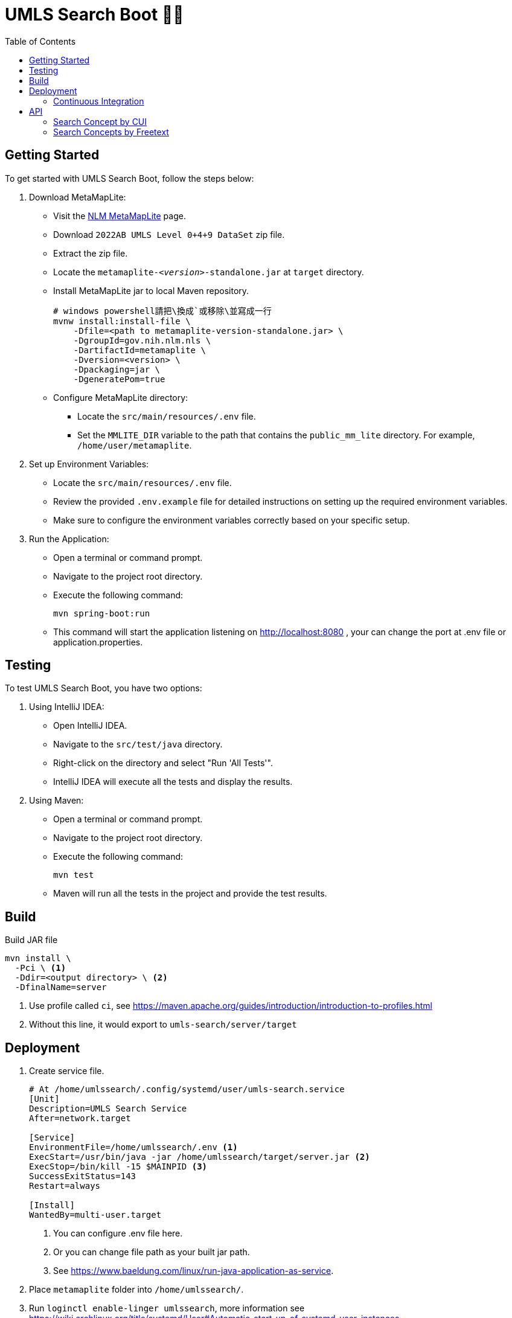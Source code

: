 = UMLS Search Boot 🍃🥾
ifdef::env-github[]
:tip-caption: :bulb:
:note-caption: :information_source:
:important-caption: :heavy_exclamation_mark:
:caution-caption: :fire:
:warning-caption: :warning:
endif::[]
:toc:
:toc-placement!:

toc::[]

== Getting Started

To get started with UMLS Search Boot, follow the steps below:

. Download MetaMapLite:
* Visit the https://lhncbc.nlm.nih.gov/ii/tools/MetaMap/run-locally/MetaMapLite.html[NLM MetaMapLite] page.
* Download `2022AB UMLS Level 0+4+9 DataSet` zip file.
* Extract the zip file.
* Locate the `metamaplite-_<version>_-standalone.jar` at `target` directory.
* Install MetaMapLite jar to local Maven repository.
+
[source, console]
----
# windows powershell請把\換成`或移除\並寫成一行
mvnw install:install-file \
    -Dfile=<path to metamaplite-version-standalone.jar> \
    -DgroupId=gov.nih.nlm.nls \
    -DartifactId=metamaplite \
    -Dversion=<version> \
    -Dpackaging=jar \
    -DgeneratePom=true
----

* Configure MetaMapLite directory:
** Locate the `src/main/resources/.env` file.
** Set the `MMLITE_DIR` variable to the path that contains the `public_mm_lite` directory. For example, `/home/user/metamaplite`. 
   
. Set up Environment Variables:
* Locate the `src/main/resources/.env` file.
* Review the provided `.env.example` file for detailed instructions on setting up the required environment variables.
* Make sure to configure the environment variables correctly based on your specific setup.

. Run the Application:
* Open a terminal or command prompt.
* Navigate to the project root directory.
* Execute the following command:
+
[source, console]
----
mvn spring-boot:run
----
* This command will start the application listening on http://localhost:8080 , your can change the port at .env file or application.properties.

== Testing

To test UMLS Search Boot, you have two options:

. Using IntelliJ IDEA:
* Open IntelliJ IDEA.
* Navigate to the `src/test/java` directory.
* Right-click on the directory and select "Run 'All Tests'".
* IntelliJ IDEA will execute all the tests and display the results.

. Using Maven:
* Open a terminal or command prompt.
* Navigate to the project root directory.
* Execute the following command:
+
[source, console]
----
mvn test
----
* Maven will run all the tests in the project and provide the test results.

== Build

Build JAR file
[source, console]
----
mvn install \
  -Pci \ <1>
  -Ddir=<output directory> \ <2>
  -DfinalName=server 
----
<1> Use profile called `ci`, see https://maven.apache.org/guides/introduction/introduction-to-profiles.html
<2> Without this line, it would export to `umls-search/server/target`

== Deployment

. Create service file.
+
[%linenums,text]
----
# At /home/umlssearch/.config/systemd/user/umls-search.service
[Unit]
Description=UMLS Search Service
After=network.target

[Service]
EnvironmentFile=/home/umlssearch/.env <1>
ExecStart=/usr/bin/java -jar /home/umlssearch/target/server.jar <2>
ExecStop=/bin/kill -15 $MAINPID <3>
SuccessExitStatus=143
Restart=always

[Install]
WantedBy=multi-user.target
----
<1> You can configure .env file here.
<1> Or you can change file path as your built jar path.
<3> See https://www.baeldung.com/linux/run-java-application-as-service.

. Place `metamaplite` folder into `/home/umlssearch/`.
. Run `loginctl enable-linger umlssearch`, more information see https://wiki.archlinux.org/title/systemd/User#Automatic_start-up_of_systemd_user_instances
. Run `systemctl --user daemon-reload`
. At `/home/umlssearch/.config/systemd/user/`, Run `systemctl --user enable --now umls-search`

=== Continuous Integration

We use https://www.drone.io/[Drone CI]. The configuration is defined in the `.drone.yml` file.
[source, yaml]
----
kind: pipeline
type: docker
name: umls-search-server

steps:
  - name: stop service
    image: appleboy/drone-ssh
    settings:
      host:
        from_secret: ssh_host
      username:
        from_secret: ssh_username
      key:
        from_secret: ssh_key
      command_timeout: 2m
      script:
        - systemctl --user stop umls-search <.>

  - name: build
    image: maven:3.9.2-eclipse-temurin-17-alpine
    volumes:
      - name: metamaplite_data
        path: /tmp/metamaplite
      - name: metamaplite_jar
        path: /tmp/metamaplite.jar
      - name: target_path
        path: /var/umls-search
    environment:
      MMLITE_DIR: /tmp/metamaplite
    commands: <.>
      - mvn org.apache.maven.plugins:maven-install-plugin:2.5.2:install-file -Dfile=/tmp/metamaplite.jar
      - |
        mvn -f server/pom.xml install \
          -Pci \
          -Ddir=/var/umls-search \
          -DfinalName=server

  - name: start service
    image: appleboy/drone-ssh
    settings:
      host:
        from_secret: ssh_host
      username:
        from_secret: ssh_username
      key:
        from_secret: ssh_key
      command_timeout: 2m
      script:
        - systemctl --user start umls-search <.>

volumes:
  - name: metamaplite_data
    host:
      path: /home/umlssearch/metamaplite <.>
  - name: metamaplite_jar
    host:
      path: /home/umlssearch/metamaplite-3.6.2rc8-standalone.jar <.>
  - name: target_path
    host:
      path: /home/umlssearch/target
----
<.> Stop service, prepare for update.
<.> Build JAR.
* Install metamaplite to https://www.baeldung.com/maven-local-repository[local .m2 repo].
* Build jar to https://docs.docker.com/storage/volumes/[volume] `/var/umls-search`.
<.> Start service.
<.> metamaplite JAR volume, the docker container can access the `/home/umlssearch/metamaplite` directory as `/tmp/metamaplite`.
<.> Same as above.

== API

=== Search Concept by CUI

Search for a concept using the Concept Unique Identifier (CUI).

- Endpoint: `/api/v1/concepts/{cui}`
- Method: GET
- Parameters: `cui` (required)
- Example: http://localhost:8080/api/v1/concepts/C5397597

==== Response:
- Status Code: 200 (OK)
- Response Format: JSON
- Example Response:

.Click to see response (very long)
[%collapsible]
====
[source, json]
----
{
  "cui": "C0948008",
  "preferredName": "Ischemic stroke",
  "definitions": [
    {
      "concept": {
        "cui": "C0948008",
        "preferredName": "Ischemic stroke"
      },
      "meaning": "An acute episode of focal cerebral, spinal, or retinal dysfunction caused by infarction of brain tissue.",
      "sourceName": "NCI"
    },
    {
      "concept": {
        "cui": "C0948008",
        "preferredName": "Ischemic stroke"
      },
      "meaning": "Stroke due to BRAIN ISCHEMIA resulting in interruption or reduction of blood flow to a part of the brain. When obstruction is due to a BLOOD CLOT formed within in a cerebral blood vessel it is a thrombotic stroke. When obstruction is formed elsewhere and moved to block a cerebral blood vessel (see CEREBRAL EMBOLISM) it is referred to as embolic stroke. Wake-up stroke refers to ischemic stroke occurring during sleep while cryptogenic stroke refers to ischemic stroke of unknown origin.",
      "sourceName": "MSH"
    },
    {
      "concept": {
        "cui": "C0948008",
        "preferredName": "Ischemic stroke"
      },
      "meaning": "<p>A <a href=\"https://medlineplus.gov/stroke.html\">stroke</a> is a medical emergency. There are two types - ischemic and <a href=\"https://medlineplus.gov/hemorrhagicstroke.html\">hemorrhagic</a>. Ischemic stroke is the more common type. It is usually caused by a <a href=\"https://medlineplus.gov/bloodclots.html\">blood clot</a> that blocks or plugs a blood vessel in the brain. This keeps blood from flowing to the brain. Within minutes, brain cells begin to die. Another cause is stenosis, or narrowing of the artery. This can happen because of <a href=\"https://medlineplus.gov/atherosclerosis.html\">atherosclerosis</a>, a disease in which plaque builds up inside your arteries. <a href=\"https://medlineplus.gov/transientischemicattack.html\">Transient ischemic attacks</a> (TIAs) occur when the blood supply to the brain is interrupted briefly. Having a TIA can mean you are at risk for having a more serious stroke.</p> <p>Symptoms of stroke are</p> <ul> <li>Sudden numbness or weakness of the face, arm or leg (especially on one side of the body)</li> <li>Sudden confusion, trouble speaking or understanding speech</li> <li>Sudden trouble seeing in one or both eyes</li> <li>Sudden trouble walking, dizziness, loss of balance or coordination</li> <li>Sudden severe headache with no known cause</li> </ul> <p>It is important to treat strokes as quickly as possible. <a href=\"https://medlineplus.gov/bloodthinners.html\">Blood thinners</a> may be used to stop a stroke while it is happening by quickly dissolving the blood clot. <a href=\"https://medlineplus.gov/strokerehabilitation.html\">Post-stroke rehabilitation</a> can help people overcome disabilities caused by stroke damage.</p> <p class=\"\">NIH: National Institute of Neurological Disorders and Stroke</p>",
      "sourceName": "MEDLINEPLUS"
    },
    {
      "concept": {
        "cui": "C0948008",
        "preferredName": "Ischemic stroke"
      },
      "meaning": "Acute ischemic stroke (AIS) is defined by the sudden loss of blood flow to an area of the brain with the resulting loss of neurologic function. It is caused by thrombosis or embolism that occludes a cerebral vessel supplying a specific area of the brain. During a vessel occlusion, there is a core area where damage to the brain is irreversible and an area of penumbra where the brain has lost function owing to decreased blood flow but is not irreversibly injured. [PMID:32054610]",
      "sourceName": "HPO"
    }
  ],
  "synonyms": [
    {
      "concept": {
        "cui": "C0948008",
        "preferredName": "Ischemic stroke"
      },
      "term": "ischemic stroke",
      "sourceName": "CHV"
    },
    {
      "concept": {
        "cui": "C0948008",
        "preferredName": "Ischemic stroke"
      },
      "term": "Ischemic Stroke",
      "sourceName": "MEDLINEPLUS"
    },
    {
      "concept": {
        "cui": "C0948008",
        "preferredName": "Ischemic stroke"
      },
      "term": "Stroke, Ischaemic",
      "sourceName": "MSH"
    },
    {
      "concept": {
        "cui": "C0948008",
        "preferredName": "Ischemic stroke"
      },
      "term": "Stroke, ischemic",
      "sourceName": "OMIM"
    },
    {
      "concept": {
        "cui": "C0948008",
        "preferredName": "Ischemic stroke"
      },
      "term": "stroke ischemic",
      "sourceName": "CHV"
    },
    {
      "concept": {
        "cui": "C0948008",
        "preferredName": "Ischemic stroke"
      },
      "term": "Stroke, Ischemic",
      "sourceName": "MSH"
    },
    {
      "concept": {
        "cui": "C0948008",
        "preferredName": "Ischemic stroke"
      },
      "term": "STROKE, ISCHEMIC",
      "sourceName": "OMIM"
    },
    {
      "concept": {
        "cui": "C0948008",
        "preferredName": "Ischemic stroke"
      },
      "term": "Ischemic Cerebrovascular Accident",
      "sourceName": "NCI"
    },
    {
      "concept": {
        "cui": "C0948008",
        "preferredName": "Ischemic stroke"
      },
      "term": "Ischemic stroke",
      "sourceName": "HPO"
    },
    {
      "concept": {
        "cui": "C0948008",
        "preferredName": "Ischemic stroke"
      },
      "term": "Ischemic stroke",
      "sourceName": "MTH"
    },
    {
      "concept": {
        "cui": "C0948008",
        "preferredName": "Ischemic stroke"
      },
      "term": "Ischemic Stroke",
      "sourceName": "NCI"
    },
    {
      "concept": {
        "cui": "C0948008",
        "preferredName": "Ischemic stroke"
      },
      "term": "Ischaemic Stroke",
      "sourceName": "MSH"
    },
    {
      "concept": {
        "cui": "C0948008",
        "preferredName": "Ischemic stroke"
      },
      "term": "Ischaemic stroke",
      "sourceName": "HPO"
    },
    {
      "concept": {
        "cui": "C0948008",
        "preferredName": "Ischemic stroke"
      },
      "term": "ischaemic strokes",
      "sourceName": "CHV"
    },
    {
      "concept": {
        "cui": "C0948008",
        "preferredName": "Ischemic stroke"
      },
      "term": "ischaemic stroke",
      "sourceName": "CHV"
    },
    {
      "concept": {
        "cui": "C0948008",
        "preferredName": "Ischemic stroke"
      },
      "term": "Ischemic Strokes",
      "sourceName": "MSH"
    },
    {
      "concept": {
        "cui": "C0948008",
        "preferredName": "Ischemic stroke"
      },
      "term": "Ischaemic Strokes",
      "sourceName": "MSH"
    },
    {
      "concept": {
        "cui": "C0948008",
        "preferredName": "Ischemic stroke"
      },
      "term": "ischemic strokes",
      "sourceName": "CHV"
    },
    {
      "concept": {
        "cui": "C0948008",
        "preferredName": "Ischemic stroke"
      },
      "term": "Ischemic stroke",
      "sourceName": "OMIM"
    },
    {
      "concept": {
        "cui": "C0948008",
        "preferredName": "Ischemic stroke"
      },
      "term": "Ischemic Stroke",
      "sourceName": "MSH"
    }
  ],
  "semanticTypes": [
    "Disease or Syndrome"
  ],
  "broaderConcepts": [],
  "narrowerConcepts": [
    {
      "cui": "C5392097",
      "preferredName": "Cryptogenic Ischemic Stroke"
    },
    {
      "cui": "C5392832",
      "preferredName": "Wake-up Stroke"
    },
    {
      "cui": "C5392833",
      "preferredName": "Acute Ischemic Stroke"
    }
  ]
}
----
====

==== Error Responses:
* Status Code: 404 (Not Found)
* Response Format: text/plain
* Example Response:
+
[source, text]
----
Could not found concept cui: <cui>
----

=== Search Concepts by Freetext

Search for concepts using the freetext.


* Endpoint: `/api/v1/concepts`
* Method: GET
* Parameters

[options="header"]
|==================
| Parameter | Type  | Required | Description
| queryText | string| Yes      | The freetext query string
|==================

* Example: http://localhost:8080/api/v1/concepts?queryText=root

==== Response:

* Status Code: 200 (OK)
* Response Format: JSON
* Example Response: "array of cui (search for concept by cui example)"

==== Error Responses:
* Status Code: 500 (Internal Server Error)
* Response Format: text/plain
* Example Response:
+
[source, text]
----
Error while processing freetext to cuis
----
